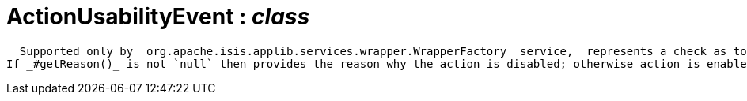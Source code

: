 = ActionUsabilityEvent : _class_



 _Supported only by _org.apache.isis.applib.services.wrapper.WrapperFactory_ service,_ represents a check as to whether an action is usable or has been disabled.
If _#getReason()_ is not `null` then provides the reason why the action is disabled; otherwise action is enabled.

